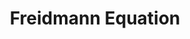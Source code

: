 :PROPERTIES:
:ID:       52DA8D10-71CB-4018-BA76-6E85DF868D15
:END:
#+TITLE: Freidmann Equation
#+filetags: :unresearched:


